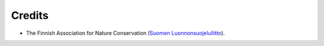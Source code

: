 Credits
-------
* The Finnish Association for Nature Conservation (`Suomen Luonnonsuojeluliitto <http://www.sll.fi/>`_).
